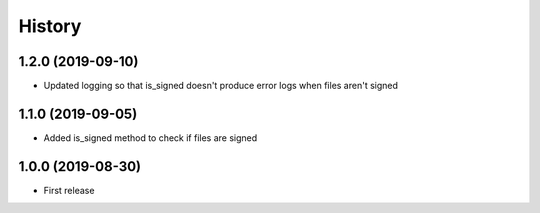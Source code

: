 =======
History
=======

1.2.0 (2019-09-10)
------------------

* Updated logging so that is_signed doesn't produce error logs when files aren't signed

1.1.0 (2019-09-05)
------------------

* Added is_signed method to check if files are signed


1.0.0 (2019-08-30)
------------------

* First release
